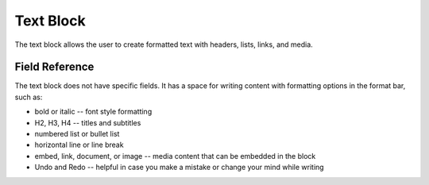 Text Block
==========

The text block allows the user to create formatted text with headers, lists, links, and media. 

Field Reference
---------------

The text block does not have specific fields. It has a space for writing content with formatting options
in the format bar, such as:

* bold or italic -- font style formatting

* H2, H3, H4 -- titles and subtitles

* numbered list or bullet list

* horizontal line or line break

* embed, link, document, or image -- media content that can be embedded in the block

* Undo and Redo -- helpful in case you make a mistake or change your mind while writing 